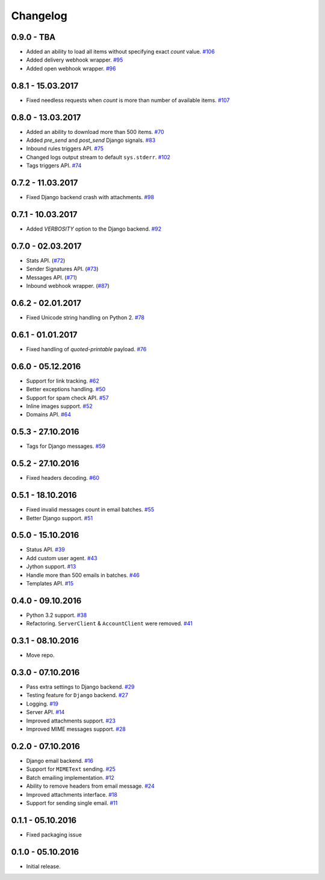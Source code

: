 .. _changelog:

Changelog
=========

0.9.0 - TBA
-----------

- Added an ability to load all items without specifying exact `count` value. `#106`_
- Added delivery webhook wrapper. `#95`_
- Added open webhook wrapper. `#96`_

0.8.1 - 15.03.2017
------------------

- Fixed needless requests when `count` is more than number of available items. `#107`_

0.8.0 - 13.03.2017
------------------

- Added an ability to download more than 500 items. `#70`_
- Added `pre_send` and `post_send` Django signals. `#83`_
- Inbound rules triggers API. `#75`_
- Changed logs output stream to default ``sys.stderr``. `#102`_
- Tags triggers API. `#74`_

0.7.2 - 11.03.2017
------------------

- Fixed Django backend crash with attachments. `#98`_

0.7.1 - 10.03.2017
------------------

- Added `VERBOSITY` option to the Django backend. `#92`_

0.7.0 - 02.03.2017
------------------

- Stats API. (`#72`_)
- Sender Signatures API. (`#73`_)
- Messages API. (`#71`_)
- Inbound webhook wrapper. (`#87`_)

0.6.2 - 02.01.2017
------------------

- Fixed Unicode string handling on Python 2. `#78`_

0.6.1 - 01.01.2017
------------------

- Fixed handling of `quoted-printable` payload. `#76`_

0.6.0 - 05.12.2016
------------------

- Support for link tracking. `#62`_
- Better exceptions handling. `#50`_
- Support for spam check API. `#57`_
- Inline images support. `#52`_
- Domains API. `#64`_

0.5.3 - 27.10.2016
------------------

- Tags for Django messages. `#59`_

0.5.2 - 27.10.2016
------------------

- Fixed headers decoding. `#60`_

0.5.1 - 18.10.2016
------------------

- Fixed invalid messages count in email batches. `#55`_
- Better Django support. `#51`_

0.5.0 - 15.10.2016
------------------

- Status API. `#39`_
- Add custom user agent. `#43`_
- Jython support. `#13`_
- Handle more than 500 emails in batches. `#46`_
- Templates API. `#15`_

0.4.0 - 09.10.2016
------------------

- Python 3.2 support. `#38`_
- Refactoring. ``ServerClient`` & ``AccountClient`` were removed. `#41`_

0.3.1 - 08.10.2016
------------------

- Move repo.

0.3.0 - 07.10.2016
------------------

- Pass extra settings to Django backend. `#29`_
- Testing feature for ``Django`` backend. `#27`_
- Logging. `#19`_
- Server API. `#14`_
- Improved attachments support. `#23`_
- Improved MIME messages support. `#28`_

0.2.0 - 07.10.2016
------------------

- Django email backend. `#16`_
- Support for ``MIMEText`` sending. `#25`_
- Batch emailing implementation. `#12`_
- Ability to remove headers from email message. `#24`_
- Improved attachments interface. `#18`_
- Support for sending single email. `#11`_

0.1.1 - 05.10.2016
------------------

- Fixed packaging issue

0.1.0 - 05.10.2016
------------------

- Initial release.


.. _#107: https://github.com/Stranger6667/postmarker/issues/107
.. _#106: https://github.com/Stranger6667/postmarker/issues/106
.. _#102: https://github.com/Stranger6667/postmarker/issues/102
.. _#98: https://github.com/Stranger6667/postmarker/issues/98
.. _#96: https://github.com/Stranger6667/postmarker/issues/96
.. _#95: https://github.com/Stranger6667/postmarker/issues/95
.. _#92: https://github.com/Stranger6667/postmarker/issues/92
.. _#87: https://github.com/Stranger6667/postmarker/issues/87
.. _#83: https://github.com/Stranger6667/postmarker/issues/83
.. _#78: https://github.com/Stranger6667/postmarker/issues/78
.. _#76: https://github.com/Stranger6667/postmarker/issues/76
.. _#75: https://github.com/Stranger6667/postmarker/issues/75
.. _#74: https://github.com/Stranger6667/postmarker/issues/74
.. _#73: https://github.com/Stranger6667/postmarker/issues/73
.. _#72: https://github.com/Stranger6667/postmarker/issues/72
.. _#71: https://github.com/Stranger6667/postmarker/issues/71
.. _#70: https://github.com/Stranger6667/postmarker/issues/70
.. _#64: https://github.com/Stranger6667/postmarker/issues/64
.. _#62: https://github.com/Stranger6667/postmarker/issues/62
.. _#60: https://github.com/Stranger6667/postmarker/issues/60
.. _#59: https://github.com/Stranger6667/postmarker/issues/59
.. _#57: https://github.com/Stranger6667/postmarker/issues/57
.. _#55: https://github.com/Stranger6667/postmarker/issues/55
.. _#52: https://github.com/Stranger6667/postmarker/issues/52
.. _#51: https://github.com/Stranger6667/postmarker/issues/51
.. _#50: https://github.com/Stranger6667/postmarker/issues/50
.. _#46: https://github.com/Stranger6667/postmarker/issues/46
.. _#43: https://github.com/Stranger6667/postmarker/issues/43
.. _#41: https://github.com/Stranger6667/postmarker/issues/41
.. _#39: https://github.com/Stranger6667/postmarker/issues/39
.. _#38: https://github.com/Stranger6667/postmarker/issues/38
.. _#29: https://github.com/Stranger6667/postmarker/issues/29
.. _#28: https://github.com/Stranger6667/postmarker/issues/28
.. _#27: https://github.com/Stranger6667/postmarker/issues/27
.. _#25: https://github.com/Stranger6667/postmarker/issues/25
.. _#24: https://github.com/Stranger6667/postmarker/issues/24
.. _#23: https://github.com/Stranger6667/postmarker/issues/23
.. _#19: https://github.com/Stranger6667/postmarker/issues/19
.. _#18: https://github.com/Stranger6667/postmarker/issues/18
.. _#16: https://github.com/Stranger6667/postmarker/issues/16
.. _#15: https://github.com/Stranger6667/postmarker/issues/15
.. _#14: https://github.com/Stranger6667/postmarker/issues/14
.. _#13: https://github.com/Stranger6667/postmarker/issues/13
.. _#12: https://github.com/Stranger6667/postmarker/issues/12
.. _#11: https://github.com/Stranger6667/postmarker/issues/11